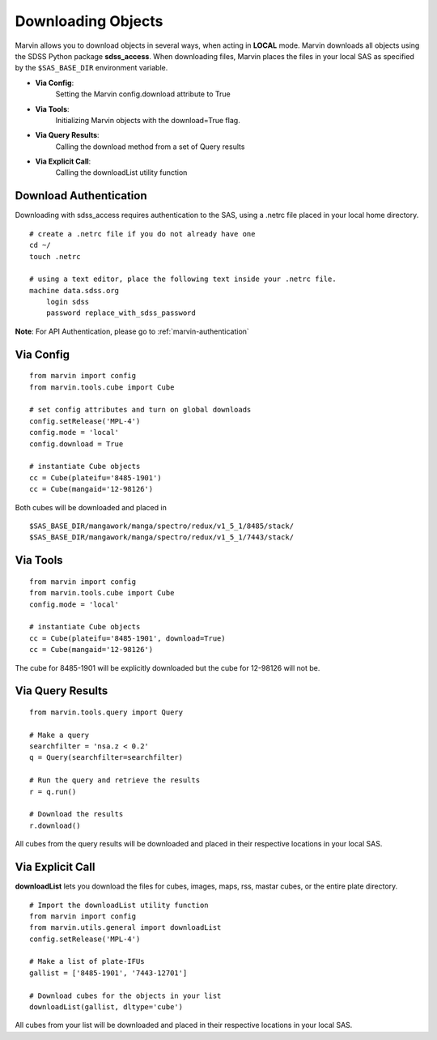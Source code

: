 
.. _marvin-download-objects:

Downloading Objects
===================
Marvin allows you to download objects in several ways, when acting in **LOCAL** mode. Marvin downloads all objects
using the SDSS Python package **sdss_access**.  When downloading files, Marvin places the files in your local
SAS as specified by the ``$SAS_BASE_DIR`` environment variable.

* **Via Config**:
    Setting the Marvin config.download attribute to True

* **Via Tools**:
    Initializing Marvin objects with the download=True flag.

* **Via Query Results**:
    Calling the download method from a set of Query results

* **Via Explicit Call**:
    Calling the downloadList utility function

Download Authentication
-----------------------
Downloading with sdss_access requires authentication to the SAS, using a .netrc file placed in your local home directory.
::

    # create a .netrc file if you do not already have one
    cd ~/
    touch .netrc

    # using a text editor, place the following text inside your .netrc file.
    machine data.sdss.org
        login sdss
        password replace_with_sdss_password

**Note**: For API Authentication, please go to :ref:`marvin-authentication`

Via Config
----------
::

    from marvin import config
    from marvin.tools.cube import Cube

    # set config attributes and turn on global downloads
    config.setRelease('MPL-4')
    config.mode = 'local'
    config.download = True

    # instantiate Cube objects
    cc = Cube(plateifu='8485-1901')
    cc = Cube(mangaid='12-98126')

Both cubes will be downloaded and placed in
::

    $SAS_BASE_DIR/mangawork/manga/spectro/redux/v1_5_1/8485/stack/
    $SAS_BASE_DIR/mangawork/manga/spectro/redux/v1_5_1/7443/stack/

Via Tools
---------
::

    from marvin import config
    from marvin.tools.cube import Cube
    config.mode = 'local'

    # instantiate Cube objects
    cc = Cube(plateifu='8485-1901', download=True)
    cc = Cube(mangaid='12-98126')

The cube for 8485-1901 will be explicitly downloaded but the cube for 12-98126 will not be.

Via Query Results
-----------------
::

    from marvin.tools.query import Query

    # Make a query
    searchfilter = 'nsa.z < 0.2'
    q = Query(searchfilter=searchfilter)

    # Run the query and retrieve the results
    r = q.run()

    # Download the results
    r.download()

All cubes from the query results will be downloaded and placed in their respective locations in your local SAS.

Via Explicit Call
-----------------
**downloadList** lets you download the files for cubes, images, maps, rss, mastar cubes, or the entire plate directory.
::

    # Import the downloadList utility function
    from marvin import config
    from marvin.utils.general import downloadList
    config.setRelease('MPL-4')

    # Make a list of plate-IFUs
    gallist = ['8485-1901', '7443-12701']

    # Download cubes for the objects in your list
    downloadList(gallist, dltype='cube')

All cubes from your list will be downloaded and placed in their respective locations in your local SAS.

